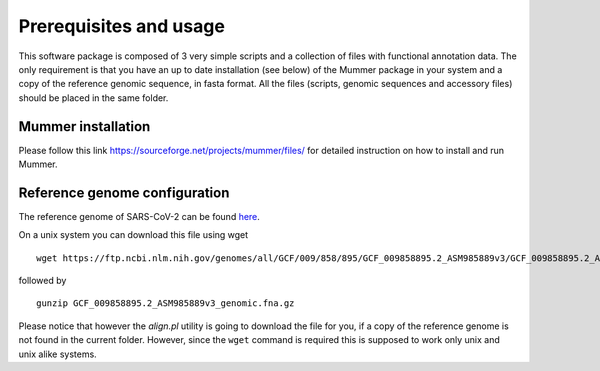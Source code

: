 Prerequisites and usage
=======================

This software package is composed of 3 very simple scripts and a collection of files with functional annotation data. The only requirement is that you have an up to date installation (see below) of the Mummer package in your system and a copy of the reference genomic sequence, in fasta format. All the files (scripts, genomic sequences and accessory files) should be placed in the same folder. 

Mummer installation
-------------------

Please follow this link https://sourceforge.net/projects/mummer/files/ for detailed instruction on how to install and run Mummer.

Reference genome configuration
------------------------------

The reference genome of SARS-CoV-2 can be found `here <https://ftp.ncbi.nlm.nih.gov/genomes/all/GCF/009/858/895/GCF_009858895.2_ASM985889v3/GCF_009858895.2_ASM985889v3_genomic.fna.gz>`_.

On a unix system you can download this file using wget

::

  wget https://ftp.ncbi.nlm.nih.gov/genomes/all/GCF/009/858/895/GCF_009858895.2_ASM985889v3/GCF_009858895.2_ASM985889v3_genomic.fna.gz

followed by

::

  gunzip GCF_009858895.2_ASM985889v3_genomic.fna.gz

Please notice that however the *align.pl* utility is going to download the file for you, if a copy of the reference genome is not found in the current folder. However, since the ``wget`` command is required this is supposed to work only unix and unix alike systems.
